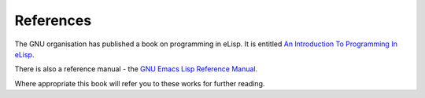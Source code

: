 ==========
References
==========

The GNU organisation has published a book on programming in eLisp. It is entitled `An Introduction To Programming In eLisp`_.

There is also a reference manual - the `GNU Emacs Lisp Reference Manual`_.

Where appropriate this book will refer you to these works for further reading.


.. _An Introduction To Programming In eLisp: http://www.gnu.org/software/emacs/emacs-lisp-intro/

.. _GNU Emacs Lisp Reference Manual: http://www.gnu.org/software/emacs/emacs-lisp-intro/elisp/index.html#Top
